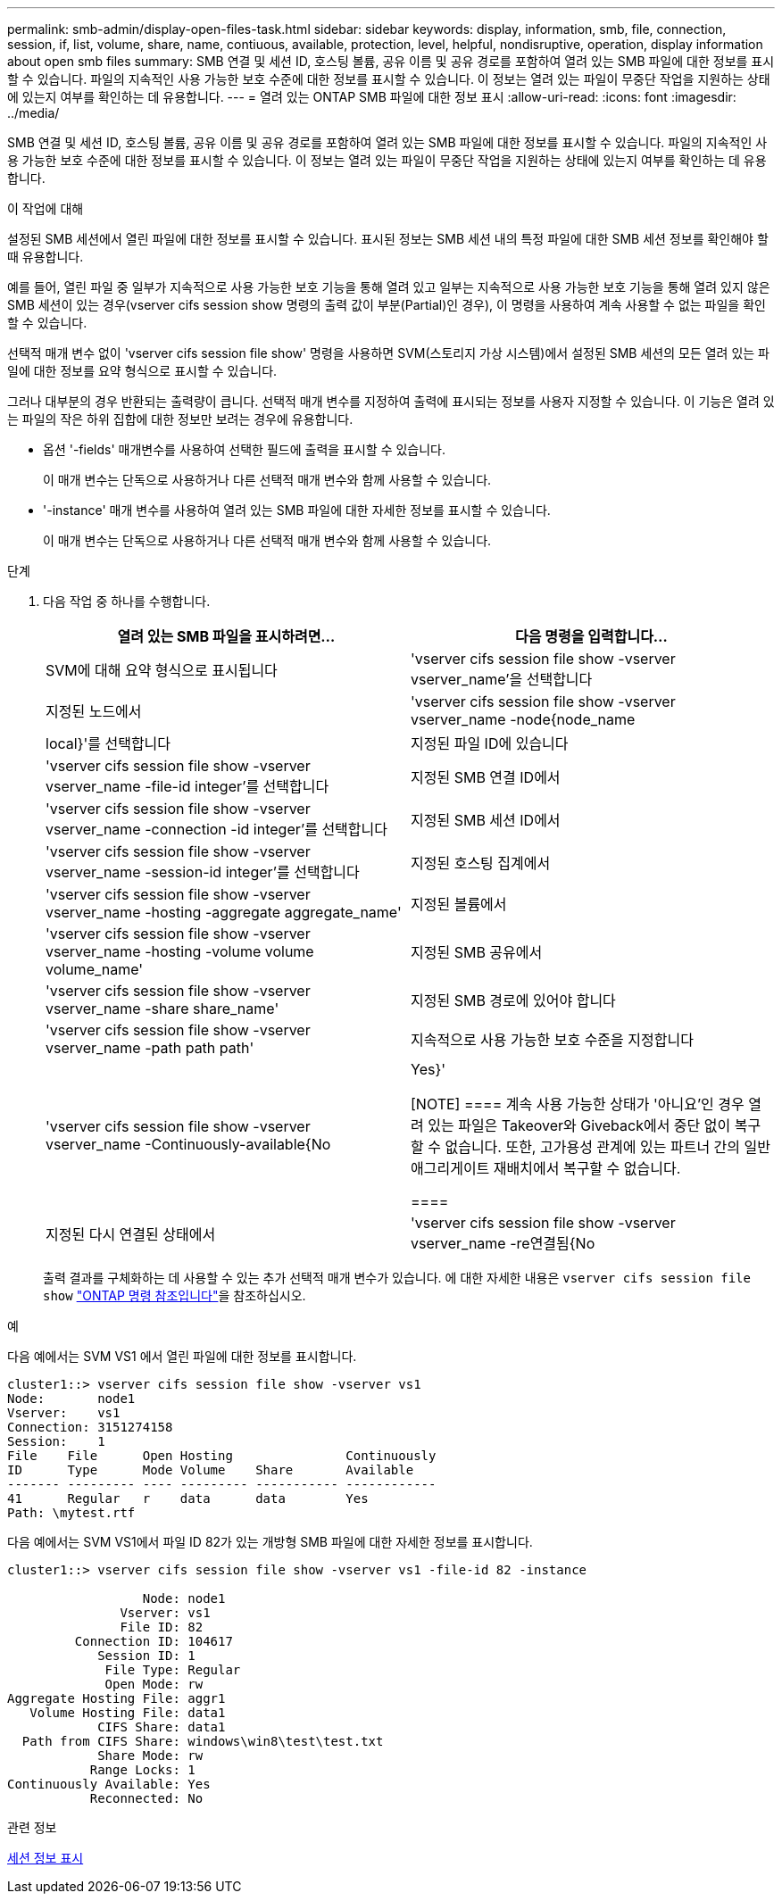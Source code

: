 ---
permalink: smb-admin/display-open-files-task.html 
sidebar: sidebar 
keywords: display, information, smb, file, connection, session, if, list, volume, share, name, contiuous, available, protection, level, helpful, nondisruptive, operation, display information about open smb files 
summary: SMB 연결 및 세션 ID, 호스팅 볼륨, 공유 이름 및 공유 경로를 포함하여 열려 있는 SMB 파일에 대한 정보를 표시할 수 있습니다. 파일의 지속적인 사용 가능한 보호 수준에 대한 정보를 표시할 수 있습니다. 이 정보는 열려 있는 파일이 무중단 작업을 지원하는 상태에 있는지 여부를 확인하는 데 유용합니다. 
---
= 열려 있는 ONTAP SMB 파일에 대한 정보 표시
:allow-uri-read: 
:icons: font
:imagesdir: ../media/


[role="lead"]
SMB 연결 및 세션 ID, 호스팅 볼륨, 공유 이름 및 공유 경로를 포함하여 열려 있는 SMB 파일에 대한 정보를 표시할 수 있습니다. 파일의 지속적인 사용 가능한 보호 수준에 대한 정보를 표시할 수 있습니다. 이 정보는 열려 있는 파일이 무중단 작업을 지원하는 상태에 있는지 여부를 확인하는 데 유용합니다.

.이 작업에 대해
설정된 SMB 세션에서 열린 파일에 대한 정보를 표시할 수 있습니다. 표시된 정보는 SMB 세션 내의 특정 파일에 대한 SMB 세션 정보를 확인해야 할 때 유용합니다.

예를 들어, 열린 파일 중 일부가 지속적으로 사용 가능한 보호 기능을 통해 열려 있고 일부는 지속적으로 사용 가능한 보호 기능을 통해 열려 있지 않은 SMB 세션이 있는 경우(vserver cifs session show 명령의 출력 값이 부분(Partial)인 경우), 이 명령을 사용하여 계속 사용할 수 없는 파일을 확인할 수 있습니다.

선택적 매개 변수 없이 'vserver cifs session file show' 명령을 사용하면 SVM(스토리지 가상 시스템)에서 설정된 SMB 세션의 모든 열려 있는 파일에 대한 정보를 요약 형식으로 표시할 수 있습니다.

그러나 대부분의 경우 반환되는 출력량이 큽니다. 선택적 매개 변수를 지정하여 출력에 표시되는 정보를 사용자 지정할 수 있습니다. 이 기능은 열려 있는 파일의 작은 하위 집합에 대한 정보만 보려는 경우에 유용합니다.

* 옵션 '-fields' 매개변수를 사용하여 선택한 필드에 출력을 표시할 수 있습니다.
+
이 매개 변수는 단독으로 사용하거나 다른 선택적 매개 변수와 함께 사용할 수 있습니다.

* '-instance' 매개 변수를 사용하여 열려 있는 SMB 파일에 대한 자세한 정보를 표시할 수 있습니다.
+
이 매개 변수는 단독으로 사용하거나 다른 선택적 매개 변수와 함께 사용할 수 있습니다.



.단계
. 다음 작업 중 하나를 수행합니다.
+
|===
| 열려 있는 SMB 파일을 표시하려면... | 다음 명령을 입력합니다... 


 a| 
SVM에 대해 요약 형식으로 표시됩니다
 a| 
'vserver cifs session file show -vserver vserver_name'을 선택합니다



 a| 
지정된 노드에서
 a| 
'vserver cifs session file show -vserver vserver_name -node{node_name | local}'를 선택합니다



 a| 
지정된 파일 ID에 있습니다
 a| 
'vserver cifs session file show -vserver vserver_name -file-id integer'를 선택합니다



 a| 
지정된 SMB 연결 ID에서
 a| 
'vserver cifs session file show -vserver vserver_name -connection -id integer'를 선택합니다



 a| 
지정된 SMB 세션 ID에서
 a| 
'vserver cifs session file show -vserver vserver_name -session-id integer'를 선택합니다



 a| 
지정된 호스팅 집계에서
 a| 
'vserver cifs session file show -vserver vserver_name -hosting -aggregate aggregate_name'



 a| 
지정된 볼륨에서
 a| 
'vserver cifs session file show -vserver vserver_name -hosting -volume volume volume_name'



 a| 
지정된 SMB 공유에서
 a| 
'vserver cifs session file show -vserver vserver_name -share share_name'



 a| 
지정된 SMB 경로에 있어야 합니다
 a| 
'vserver cifs session file show -vserver vserver_name -path path path'



 a| 
지속적으로 사용 가능한 보호 수준을 지정합니다
 a| 
'vserver cifs session file show -vserver vserver_name -Continuously-available{No|Yes}'

[NOTE]
====
계속 사용 가능한 상태가 '아니요'인 경우 열려 있는 파일은 Takeover와 Giveback에서 중단 없이 복구할 수 없습니다. 또한, 고가용성 관계에 있는 파트너 간의 일반 애그리게이트 재배치에서 복구할 수 없습니다.

====


 a| 
지정된 다시 연결된 상태에서
 a| 
'vserver cifs session file show -vserver vserver_name -re연결됨{No|Yes}'

[NOTE]
====
다시 연결된 상태가 No인 경우 연결 해제 이벤트 후 열린 파일이 다시 연결되지 않습니다. 이는 파일 연결이 끊겼거나 파일 연결이 끊어지고 성공적으로 다시 연결되지 않음을 의미할 수 있습니다. 다시 연결된 상태가 Yes인 경우, 연결 해제 이벤트 후 열린 파일이 성공적으로 재연결되었음을 의미한다.

====
|===
+
출력 결과를 구체화하는 데 사용할 수 있는 추가 선택적 매개 변수가 있습니다. 에 대한 자세한 내용은 `vserver cifs session file show` link:https://docs.netapp.com/us-en/ontap-cli/vserver-cifs-session-file-show.html["ONTAP 명령 참조입니다"^]을 참조하십시오.



.예
다음 예에서는 SVM VS1 에서 열린 파일에 대한 정보를 표시합니다.

[listing]
----
cluster1::> vserver cifs session file show -vserver vs1
Node:       node1
Vserver:    vs1
Connection: 3151274158
Session:    1
File    File      Open Hosting               Continuously
ID      Type      Mode Volume    Share       Available
------- --------- ---- --------- ----------- ------------
41      Regular   r    data      data        Yes
Path: \mytest.rtf
----
다음 예에서는 SVM VS1에서 파일 ID 82가 있는 개방형 SMB 파일에 대한 자세한 정보를 표시합니다.

[listing]
----
cluster1::> vserver cifs session file show -vserver vs1 -file-id 82 -instance

                  Node: node1
               Vserver: vs1
               File ID: 82
         Connection ID: 104617
            Session ID: 1
             File Type: Regular
             Open Mode: rw
Aggregate Hosting File: aggr1
   Volume Hosting File: data1
            CIFS Share: data1
  Path from CIFS Share: windows\win8\test\test.txt
            Share Mode: rw
           Range Locks: 1
Continuously Available: Yes
           Reconnected: No
----
.관련 정보
xref:display-session-task.adoc[세션 정보 표시]
